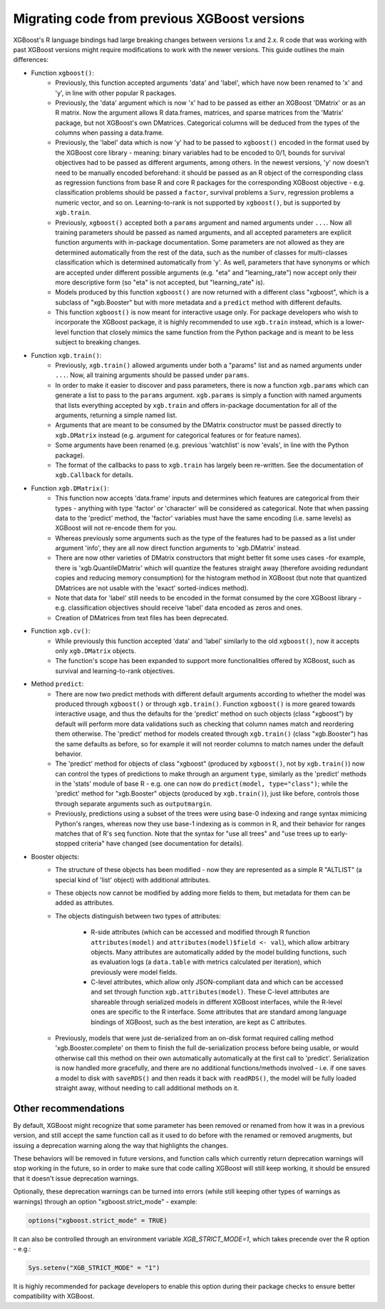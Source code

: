 .. _migation_guide:

Migrating code from previous XGBoost versions
=============================================

XGBoost's R language bindings had large breaking changes between versions 1.x and 2.x. R code that was working with past XGBoost versions might require modifications to work with the newer versions. This guide outlines the main differences:

- Function ``xgboost()``:
    - Previously, this function accepted arguments 'data' and 'label', which have now been renamed to 'x' and 'y', in line with other popular R packages.
    - Previously, the 'data' argument which is now 'x' had to be passed as either an XGBoost 'DMatrix' or as an R matrix. Now the argument allows R data.frames, matrices, and sparse matrices from the 'Matrix' package, but not XGBoost's own DMatrices. Categorical columns will be deduced from the types of the columns when passing a data.frame.
    - Previously, the 'label' data which is now 'y' had to be passed to ``xgboost()`` encoded in the format used by the XGBoost core library - meaning: binary variables had to be encoded to 0/1, bounds for survival objectives had to be passed as different arguments, among others. In the newest versions, 'y' now doesn't need to be manually encoded beforehand: it should be passed as an R object of the corresponding class as regression functions from base R and core R packages for the corresponding XGBoost objective - e.g. classification problems should be passed a ``factor``, survival problems a ``Surv``, regression problems a numeric vector, and so on. Learning-to-rank is not supported by ``xgboost()``, but is supported by ``xgb.train``.
    - Previously, ``xgboost()`` accepted both a ``params`` argument and named arguments under ``...``. Now all training parameters should be passed as named arguments, and all accepted parameters are explicit function arguments with in-package documentation. Some parameters are not allowed as they are determined automatically from the rest of the data, such as the number of classes for multi-classes classification which is determined automatically from 'y'. As well, parameters that have synonyms or which are accepted under different possible arguments (e.g. "eta" and "learning_rate") now accept only their more descriptive form (so "eta" is not accepted, but "learning_rate" is).
    - Models produced by this function ``xgboost()`` are now returned with a different class "xgboost", which is a subclass of "xgb.Booster" but with more metadata and a ``predict`` method with different defaults.
    - This function ``xgboost()`` is now meant for interactive usage only. For package developers who wish to incorporate the XGBoost package, it is highly recommended to use ``xgb.train`` instead, which is a lower-level function that closely mimics the same function from the Python package and is meant to be less subject to breaking changes.

- Function ``xgb.train()``:
    - Previously, ``xgb.train()`` allowed arguments under both a "params" list and as named arguments under ``...``. Now, all training arguments should be passed under ``params``.
    - In order to make it easier to discover and pass parameters, there is now a function ``xgb.params`` which can generate a list to pass to the ``params`` argument. ``xgb.params`` is simply a function with named arguments that lists everything accepted by ``xgb.train`` and offers in-package documentation for all of the arguments, returning a simple named list.
    - Arguments that are meant to be consumed by the DMatrix constructor must be passed directly to ``xgb.DMatrix`` instead (e.g. argument for categorical features or for feature names).
    - Some arguments have been renamed (e.g. previous 'watchlist' is now 'evals', in line with the Python package).
    - The format of the callbacks to pass to ``xgb.train`` has largely been re-written. See the documentation of ``xgb.Callback`` for details.

- Function ``xgb.DMatrix()``:
    - This function now accepts 'data.frame' inputs and determines which features are categorical from their types - anything with type 'factor' or 'character' will be considered as categorical. Note that when passing data to the 'predict' method, the 'factor' variables must have the same encoding (i.e. same levels) as XGBoost will not re-encode them for you.
    - Whereas previously some arguments such as the type of the features had to be passed as a list under argument 'info', they are all now direct function arguments to 'xgb.DMatrix' instead.
    - There are now other varieties of DMatrix constructors that might better fit some uses cases -for example, there is 'xgb.QuantileDMatrix' which will quantize the features straight away (therefore avoiding redundant copies and reducing memory consumption) for the histogram method in XGBoost (but note that quantized DMatrices are not usable with the 'exact' sorted-indices method).
    - Note that data for 'label' still needs to be encoded in the format consumed by the core XGBoost library - e.g. classification objectives should receive 'label' data encoded as zeros and ones.
    - Creation of DMatrices from text files has been deprecated.

- Function ``xgb.cv()``:
    - While previously this function accepted 'data' and 'label' similarly to the old ``xgboost()``, now it accepts only ``xgb.DMatrix`` objects.
    - The function's scope has been expanded to support more functionalities offered by XGBoost, such as survival and learning-to-rank objectives.

- Method ``predict``:
    - There are now two predict methods with different default arguments according to whether the model was produced through ``xgboost()`` or through ``xgb.train()``. Function ``xgboost()`` is more geared towards interactive usage, and thus the defaults for the 'predict' method on such objects (class "xgboost") by default will perform more data validations such as checking that column names match and reordering them otherwise. The 'predict' method for models created through ``xgb.train()`` (class "xgb.Booster") has the same defaults as before, so for example it will not reorder columns to match names under the default behavior.
    - The 'predict' method for objects of class "xgboost" (produced by ``xgboost()``, not by ``xgb.train()``) now can control the types of predictions to make through an argument ``type``, similarly as the 'predict' methods in the 'stats' module of base R - e.g. one can now do ``predict(model, type="class")``; while the 'predict' method for "xgb.Booster" objects (produced by ``xgb.train()``), just like before, controls those through separate arguments such as ``outputmargin``.
    - Previously, predictions using a subset of the trees were using base-0 indexing and range syntax mimicing Python's ranges, whereas now they use base-1 indexing as is common in R, and their behavior for ranges matches that of R's ``seq`` function. Note that the syntax for "use all trees" and "use trees up to early-stopped criteria" have changed (see documentation for details).

- Booster objects:
    - The structure of these objects has been modified - now they are represented as a simple R "ALTLIST" (a special kind of 'list' object) with additional attributes.
    - These objects now cannot be modified by adding more fields to them, but metadata for them can be added as attributes.
    - The objects distinguish between two types of attributes:

        - R-side attributes (which can be accessed and modified through R function ``attributes(model)`` and ``attributes(model)$field <- val``), which allow arbitrary objects. Many attributes are automatically added by the model building functions, such as evaluation logs (a ``data.table`` with metrics calculated per iteration), which previously were model fields.
        - C-level attributes, which allow only JSON-compliant data and which can be accessed and set through function ``xgb.attributes(model)``. These C-level attributes are shareable through serialized models in different XGBoost interfaces, while the R-level ones are specific to the R interface. Some attributes that are standard among language bindings of XGBoost, such as the best interation, are kept as C attributes.
    - Previously, models that were just de-serialized from an on-disk format required calling method 'xgb.Booster.complete' on them to finish the full de-serialization process before being usable, or would otherwise call this method on their own automatically automatically at the first call to 'predict'. Serialization is now handled more gracefully, and there are no additional functions/methods involved - i.e. if one saves a model to disk with ``saveRDS()`` and then reads it back with ``readRDS()``, the model will be fully loaded straight away, without needing to call additional methods on it.

Other recommendations
---------------------

By default, XGBoost might recognize that some parameter has been removed or renamed from how it was in a previous version, and still accept the same function call as it used to do before with the renamed or removed arugments, but issuing a deprecation warning along the way that highlights the changes.

These behaviors will be removed in future versions, and function calls which currently return deprecation warnings will stop working in the future, so in order to make sure that code calling XGBoost will still keep working, it should be ensured that it doesn't issue deprecation warnings.

Optionally, these deprecation warnings can be turned into errors (while still keeping other types of warnings as warnings) through an option "xgboost.strict_mode" - example:

.. code-block:: r

    options("xgboost.strict_mode" = TRUE)

It can also be controlled through an environment variable `XGB_STRICT_MODE=1`, which takes precende over the R option - e.g.:

.. code-block:: r

    Sys.setenv("XGB_STRICT_MODE" = "1")

It is highly recommended for package developers to enable this option during their package checks to ensure better compatibility with XGBoost.
